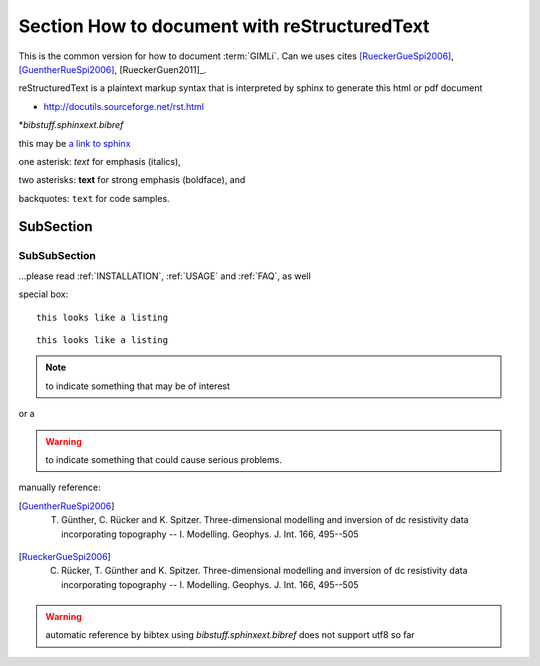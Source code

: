 Section How to document with reStructuredText
=============================================

.. only:: latex

    This is the latex-only version for how to document :term:`GIMLi` 
    
This is the common version for how to document :term:`GIMLi`. 
Can we uses cites [RueckerGueSpi2006]_, [GuentherRueSpi2006]_, [RueckerGuen2011]_.

reStructuredText is a plaintext markup syntax that is interpreted by sphinx to generate this html or pdf document

* http://docutils.sourceforge.net/rst.html
*`bibstuff.sphinxext.bibref`

this may be `a link to sphinx`_

one asterisk: *text* for emphasis (italics),

two asterisks: **text** for strong emphasis (boldface), and

backquotes: ``text`` for code samples.

.. _a link to sphinx: http://sphinx.pocoo.org/


SubSection 
----------

SubSubSection
.............



.. this is a comment
    comment comment comment

...please read :ref:`INSTALLATION`, :ref:`USAGE` and :ref:`FAQ`, as well

special box::

    this looks like a listing

::

    this looks like a listing

.. note::

   to indicate something that may be of interest

or a

.. warning::

   to indicate something that could cause serious problems.


manually reference:

.. [GuentherRueSpi2006] T. Günther, C. Rücker and K. Spitzer. Three-dimensional modelling and inversion of dc resistivity data incorporating topography -- I. Modelling. Geophys. J. Int. 166, 495--505 

.. [RueckerGueSpi2006] C. Rücker, T. Günther and K. Spitzer. Three-dimensional modelling and inversion of dc resistivity data incorporating topography -- I. Modelling. Geophys. J. Int. 166, 495--505 


.. warning::
    automatic reference by bibtex using `bibstuff.sphinxext.bibref` does not support utf8 so far

.. bibmissing:: libgimli.bib
    :sort:




